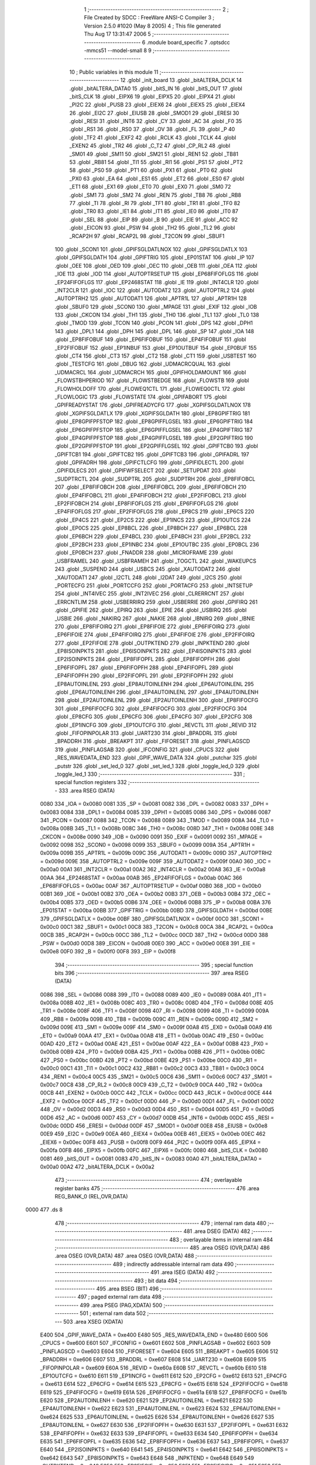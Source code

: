                               1 ;--------------------------------------------------------
                              2 ; File Created by SDCC : FreeWare ANSI-C Compiler
                              3 ; Version 2.5.0 #1020 (May  8 2005)
                              4 ; This file generated Thu Aug 17 13:31:47 2006
                              5 ;--------------------------------------------------------
                              6 	.module board_specific
                              7 	.optsdcc -mmcs51 --model-small
                              8 	
                              9 ;--------------------------------------------------------
                             10 ; Public variables in this module
                             11 ;--------------------------------------------------------
                             12 	.globl _init_board
                             13 	.globl _bitALTERA_DCLK
                             14 	.globl _bitALTERA_DATA0
                             15 	.globl _bitS_IN
                             16 	.globl _bitS_OUT
                             17 	.globl _bitS_CLK
                             18 	.globl _EIPX6
                             19 	.globl _EIPX5
                             20 	.globl _EIPX4
                             21 	.globl _PI2C
                             22 	.globl _PUSB
                             23 	.globl _EIEX6
                             24 	.globl _EIEX5
                             25 	.globl _EIEX4
                             26 	.globl _EI2C
                             27 	.globl _EIUSB
                             28 	.globl _SMOD1
                             29 	.globl _ERESI
                             30 	.globl _RESI
                             31 	.globl _INT6
                             32 	.globl _CY
                             33 	.globl _AC
                             34 	.globl _F0
                             35 	.globl _RS1
                             36 	.globl _RS0
                             37 	.globl _OV
                             38 	.globl _FL
                             39 	.globl _P
                             40 	.globl _TF2
                             41 	.globl _EXF2
                             42 	.globl _RCLK
                             43 	.globl _TCLK
                             44 	.globl _EXEN2
                             45 	.globl _TR2
                             46 	.globl _C_T2
                             47 	.globl _CP_RL2
                             48 	.globl _SM01
                             49 	.globl _SM11
                             50 	.globl _SM21
                             51 	.globl _REN1
                             52 	.globl _TB81
                             53 	.globl _RB81
                             54 	.globl _TI1
                             55 	.globl _RI1
                             56 	.globl _PS1
                             57 	.globl _PT2
                             58 	.globl _PS0
                             59 	.globl _PT1
                             60 	.globl _PX1
                             61 	.globl _PT0
                             62 	.globl _PX0
                             63 	.globl _EA
                             64 	.globl _ES1
                             65 	.globl _ET2
                             66 	.globl _ES0
                             67 	.globl _ET1
                             68 	.globl _EX1
                             69 	.globl _ET0
                             70 	.globl _EX0
                             71 	.globl _SM0
                             72 	.globl _SM1
                             73 	.globl _SM2
                             74 	.globl _REN
                             75 	.globl _TB8
                             76 	.globl _RB8
                             77 	.globl _TI
                             78 	.globl _RI
                             79 	.globl _TF1
                             80 	.globl _TR1
                             81 	.globl _TF0
                             82 	.globl _TR0
                             83 	.globl _IE1
                             84 	.globl _IT1
                             85 	.globl _IE0
                             86 	.globl _IT0
                             87 	.globl _SEL
                             88 	.globl _EIP
                             89 	.globl _B
                             90 	.globl _EIE
                             91 	.globl _ACC
                             92 	.globl _EICON
                             93 	.globl _PSW
                             94 	.globl _TH2
                             95 	.globl _TL2
                             96 	.globl _RCAP2H
                             97 	.globl _RCAP2L
                             98 	.globl _T2CON
                             99 	.globl _SBUF1
                            100 	.globl _SCON1
                            101 	.globl _GPIFSGLDATLNOX
                            102 	.globl _GPIFSGLDATLX
                            103 	.globl _GPIFSGLDATH
                            104 	.globl _GPIFTRIG
                            105 	.globl _EP01STAT
                            106 	.globl _IP
                            107 	.globl _OEE
                            108 	.globl _OED
                            109 	.globl _OEC
                            110 	.globl _OEB
                            111 	.globl _OEA
                            112 	.globl _IOE
                            113 	.globl _IOD
                            114 	.globl _AUTOPTRSETUP
                            115 	.globl _EP68FIFOFLGS
                            116 	.globl _EP24FIFOFLGS
                            117 	.globl _EP2468STAT
                            118 	.globl _IE
                            119 	.globl _INT4CLR
                            120 	.globl _INT2CLR
                            121 	.globl _IOC
                            122 	.globl _AUTODAT2
                            123 	.globl _AUTOPTRL2
                            124 	.globl _AUTOPTRH2
                            125 	.globl _AUTODAT1
                            126 	.globl _APTR1L
                            127 	.globl _APTR1H
                            128 	.globl _SBUF0
                            129 	.globl _SCON0
                            130 	.globl _MPAGE
                            131 	.globl _EXIF
                            132 	.globl _IOB
                            133 	.globl _CKCON
                            134 	.globl _TH1
                            135 	.globl _TH0
                            136 	.globl _TL1
                            137 	.globl _TL0
                            138 	.globl _TMOD
                            139 	.globl _TCON
                            140 	.globl _PCON
                            141 	.globl _DPS
                            142 	.globl _DPH1
                            143 	.globl _DPL1
                            144 	.globl _DPH
                            145 	.globl _DPL
                            146 	.globl _SP
                            147 	.globl _IOA
                            148 	.globl _EP8FIFOBUF
                            149 	.globl _EP6FIFOBUF
                            150 	.globl _EP4FIFOBUF
                            151 	.globl _EP2FIFOBUF
                            152 	.globl _EP1INBUF
                            153 	.globl _EP1OUTBUF
                            154 	.globl _EP0BUF
                            155 	.globl _CT4
                            156 	.globl _CT3
                            157 	.globl _CT2
                            158 	.globl _CT1
                            159 	.globl _USBTEST
                            160 	.globl _TESTCFG
                            161 	.globl _DBUG
                            162 	.globl _UDMACRCQUAL
                            163 	.globl _UDMACRCL
                            164 	.globl _UDMACRCH
                            165 	.globl _GPIFHOLDAMOUNT
                            166 	.globl _FLOWSTBHPERIOD
                            167 	.globl _FLOWSTBEDGE
                            168 	.globl _FLOWSTB
                            169 	.globl _FLOWHOLDOFF
                            170 	.globl _FLOWEQ1CTL
                            171 	.globl _FLOWEQ0CTL
                            172 	.globl _FLOWLOGIC
                            173 	.globl _FLOWSTATE
                            174 	.globl _GPIFABORT
                            175 	.globl _GPIFREADYSTAT
                            176 	.globl _GPIFREADYCFG
                            177 	.globl _XGPIFSGLDATLNOX
                            178 	.globl _XGPIFSGLDATLX
                            179 	.globl _XGPIFSGLDATH
                            180 	.globl _EP8GPIFTRIG
                            181 	.globl _EP8GPIFPFSTOP
                            182 	.globl _EP8GPIFFLGSEL
                            183 	.globl _EP6GPIFTRIG
                            184 	.globl _EP6GPIFPFSTOP
                            185 	.globl _EP6GPIFFLGSEL
                            186 	.globl _EP4GPIFTRIG
                            187 	.globl _EP4GPIFPFSTOP
                            188 	.globl _EP4GPIFFLGSEL
                            189 	.globl _EP2GPIFTRIG
                            190 	.globl _EP2GPIFPFSTOP
                            191 	.globl _EP2GPIFFLGSEL
                            192 	.globl _GPIFTCB0
                            193 	.globl _GPIFTCB1
                            194 	.globl _GPIFTCB2
                            195 	.globl _GPIFTCB3
                            196 	.globl _GPIFADRL
                            197 	.globl _GPIFADRH
                            198 	.globl _GPIFCTLCFG
                            199 	.globl _GPIFIDLECTL
                            200 	.globl _GPIFIDLECS
                            201 	.globl _GPIFWFSELECT
                            202 	.globl _SETUPDAT
                            203 	.globl _SUDPTRCTL
                            204 	.globl _SUDPTRL
                            205 	.globl _SUDPTRH
                            206 	.globl _EP8FIFOBCL
                            207 	.globl _EP8FIFOBCH
                            208 	.globl _EP6FIFOBCL
                            209 	.globl _EP6FIFOBCH
                            210 	.globl _EP4FIFOBCL
                            211 	.globl _EP4FIFOBCH
                            212 	.globl _EP2FIFOBCL
                            213 	.globl _EP2FIFOBCH
                            214 	.globl _EP8FIFOFLGS
                            215 	.globl _EP6FIFOFLGS
                            216 	.globl _EP4FIFOFLGS
                            217 	.globl _EP2FIFOFLGS
                            218 	.globl _EP8CS
                            219 	.globl _EP6CS
                            220 	.globl _EP4CS
                            221 	.globl _EP2CS
                            222 	.globl _EP1INCS
                            223 	.globl _EP1OUTCS
                            224 	.globl _EP0CS
                            225 	.globl _EP8BCL
                            226 	.globl _EP8BCH
                            227 	.globl _EP6BCL
                            228 	.globl _EP6BCH
                            229 	.globl _EP4BCL
                            230 	.globl _EP4BCH
                            231 	.globl _EP2BCL
                            232 	.globl _EP2BCH
                            233 	.globl _EP1INBC
                            234 	.globl _EP1OUTBC
                            235 	.globl _EP0BCL
                            236 	.globl _EP0BCH
                            237 	.globl _FNADDR
                            238 	.globl _MICROFRAME
                            239 	.globl _USBFRAMEL
                            240 	.globl _USBFRAMEH
                            241 	.globl _TOGCTL
                            242 	.globl _WAKEUPCS
                            243 	.globl _SUSPEND
                            244 	.globl _USBCS
                            245 	.globl _XAUTODAT2
                            246 	.globl _XAUTODAT1
                            247 	.globl _I2CTL
                            248 	.globl _I2DAT
                            249 	.globl _I2CS
                            250 	.globl _PORTECFG
                            251 	.globl _PORTCCFG
                            252 	.globl _PORTACFG
                            253 	.globl _INTSETUP
                            254 	.globl _INT4IVEC
                            255 	.globl _INT2IVEC
                            256 	.globl _CLRERRCNT
                            257 	.globl _ERRCNTLIM
                            258 	.globl _USBERRIRQ
                            259 	.globl _USBERRIE
                            260 	.globl _GPIFIRQ
                            261 	.globl _GPIFIE
                            262 	.globl _EPIRQ
                            263 	.globl _EPIE
                            264 	.globl _USBIRQ
                            265 	.globl _USBIE
                            266 	.globl _NAKIRQ
                            267 	.globl _NAKIE
                            268 	.globl _IBNIRQ
                            269 	.globl _IBNIE
                            270 	.globl _EP8FIFOIRQ
                            271 	.globl _EP8FIFOIE
                            272 	.globl _EP6FIFOIRQ
                            273 	.globl _EP6FIFOIE
                            274 	.globl _EP4FIFOIRQ
                            275 	.globl _EP4FIFOIE
                            276 	.globl _EP2FIFOIRQ
                            277 	.globl _EP2FIFOIE
                            278 	.globl _OUTPKTEND
                            279 	.globl _INPKTEND
                            280 	.globl _EP8ISOINPKTS
                            281 	.globl _EP6ISOINPKTS
                            282 	.globl _EP4ISOINPKTS
                            283 	.globl _EP2ISOINPKTS
                            284 	.globl _EP8FIFOPFL
                            285 	.globl _EP8FIFOPFH
                            286 	.globl _EP6FIFOPFL
                            287 	.globl _EP6FIFOPFH
                            288 	.globl _EP4FIFOPFL
                            289 	.globl _EP4FIFOPFH
                            290 	.globl _EP2FIFOPFL
                            291 	.globl _EP2FIFOPFH
                            292 	.globl _EP8AUTOINLENL
                            293 	.globl _EP8AUTOINLENH
                            294 	.globl _EP6AUTOINLENL
                            295 	.globl _EP6AUTOINLENH
                            296 	.globl _EP4AUTOINLENL
                            297 	.globl _EP4AUTOINLENH
                            298 	.globl _EP2AUTOINLENL
                            299 	.globl _EP2AUTOINLENH
                            300 	.globl _EP8FIFOCFG
                            301 	.globl _EP6FIFOCFG
                            302 	.globl _EP4FIFOCFG
                            303 	.globl _EP2FIFOCFG
                            304 	.globl _EP8CFG
                            305 	.globl _EP6CFG
                            306 	.globl _EP4CFG
                            307 	.globl _EP2CFG
                            308 	.globl _EP1INCFG
                            309 	.globl _EP1OUTCFG
                            310 	.globl _REVCTL
                            311 	.globl _REVID
                            312 	.globl _FIFOPINPOLAR
                            313 	.globl _UART230
                            314 	.globl _BPADDRL
                            315 	.globl _BPADDRH
                            316 	.globl _BREAKPT
                            317 	.globl _FIFORESET
                            318 	.globl _PINFLAGSCD
                            319 	.globl _PINFLAGSAB
                            320 	.globl _IFCONFIG
                            321 	.globl _CPUCS
                            322 	.globl _RES_WAVEDATA_END
                            323 	.globl _GPIF_WAVE_DATA
                            324 	.globl _putchar
                            325 	.globl _putstr
                            326 	.globl _set_led_0
                            327 	.globl _set_led_1
                            328 	.globl _toggle_led_0
                            329 	.globl _toggle_led_1
                            330 ;--------------------------------------------------------
                            331 ; special function registers
                            332 ;--------------------------------------------------------
                            333 	.area RSEG    (DATA)
                    0080    334 _IOA	=	0x0080
                    0081    335 _SP	=	0x0081
                    0082    336 _DPL	=	0x0082
                    0083    337 _DPH	=	0x0083
                    0084    338 _DPL1	=	0x0084
                    0085    339 _DPH1	=	0x0085
                    0086    340 _DPS	=	0x0086
                    0087    341 _PCON	=	0x0087
                    0088    342 _TCON	=	0x0088
                    0089    343 _TMOD	=	0x0089
                    008A    344 _TL0	=	0x008a
                    008B    345 _TL1	=	0x008b
                    008C    346 _TH0	=	0x008c
                    008D    347 _TH1	=	0x008d
                    008E    348 _CKCON	=	0x008e
                    0090    349 _IOB	=	0x0090
                    0091    350 _EXIF	=	0x0091
                    0092    351 _MPAGE	=	0x0092
                    0098    352 _SCON0	=	0x0098
                    0099    353 _SBUF0	=	0x0099
                    009A    354 _APTR1H	=	0x009a
                    009B    355 _APTR1L	=	0x009b
                    009C    356 _AUTODAT1	=	0x009c
                    009D    357 _AUTOPTRH2	=	0x009d
                    009E    358 _AUTOPTRL2	=	0x009e
                    009F    359 _AUTODAT2	=	0x009f
                    00A0    360 _IOC	=	0x00a0
                    00A1    361 _INT2CLR	=	0x00a1
                    00A2    362 _INT4CLR	=	0x00a2
                    00A8    363 _IE	=	0x00a8
                    00AA    364 _EP2468STAT	=	0x00aa
                    00AB    365 _EP24FIFOFLGS	=	0x00ab
                    00AC    366 _EP68FIFOFLGS	=	0x00ac
                    00AF    367 _AUTOPTRSETUP	=	0x00af
                    00B0    368 _IOD	=	0x00b0
                    00B1    369 _IOE	=	0x00b1
                    00B2    370 _OEA	=	0x00b2
                    00B3    371 _OEB	=	0x00b3
                    00B4    372 _OEC	=	0x00b4
                    00B5    373 _OED	=	0x00b5
                    00B6    374 _OEE	=	0x00b6
                    00B8    375 _IP	=	0x00b8
                    00BA    376 _EP01STAT	=	0x00ba
                    00BB    377 _GPIFTRIG	=	0x00bb
                    00BD    378 _GPIFSGLDATH	=	0x00bd
                    00BE    379 _GPIFSGLDATLX	=	0x00be
                    00BF    380 _GPIFSGLDATLNOX	=	0x00bf
                    00C0    381 _SCON1	=	0x00c0
                    00C1    382 _SBUF1	=	0x00c1
                    00C8    383 _T2CON	=	0x00c8
                    00CA    384 _RCAP2L	=	0x00ca
                    00CB    385 _RCAP2H	=	0x00cb
                    00CC    386 _TL2	=	0x00cc
                    00CD    387 _TH2	=	0x00cd
                    00D0    388 _PSW	=	0x00d0
                    00D8    389 _EICON	=	0x00d8
                    00E0    390 _ACC	=	0x00e0
                    00E8    391 _EIE	=	0x00e8
                    00F0    392 _B	=	0x00f0
                    00F8    393 _EIP	=	0x00f8
                            394 ;--------------------------------------------------------
                            395 ; special function bits 
                            396 ;--------------------------------------------------------
                            397 	.area RSEG    (DATA)
                    0086    398 _SEL	=	0x0086
                    0088    399 _IT0	=	0x0088
                    0089    400 _IE0	=	0x0089
                    008A    401 _IT1	=	0x008a
                    008B    402 _IE1	=	0x008b
                    008C    403 _TR0	=	0x008c
                    008D    404 _TF0	=	0x008d
                    008E    405 _TR1	=	0x008e
                    008F    406 _TF1	=	0x008f
                    0098    407 _RI	=	0x0098
                    0099    408 _TI	=	0x0099
                    009A    409 _RB8	=	0x009a
                    009B    410 _TB8	=	0x009b
                    009C    411 _REN	=	0x009c
                    009D    412 _SM2	=	0x009d
                    009E    413 _SM1	=	0x009e
                    009F    414 _SM0	=	0x009f
                    00A8    415 _EX0	=	0x00a8
                    00A9    416 _ET0	=	0x00a9
                    00AA    417 _EX1	=	0x00aa
                    00AB    418 _ET1	=	0x00ab
                    00AC    419 _ES0	=	0x00ac
                    00AD    420 _ET2	=	0x00ad
                    00AE    421 _ES1	=	0x00ae
                    00AF    422 _EA	=	0x00af
                    00B8    423 _PX0	=	0x00b8
                    00B9    424 _PT0	=	0x00b9
                    00BA    425 _PX1	=	0x00ba
                    00BB    426 _PT1	=	0x00bb
                    00BC    427 _PS0	=	0x00bc
                    00BD    428 _PT2	=	0x00bd
                    00BE    429 _PS1	=	0x00be
                    00C0    430 _RI1	=	0x00c0
                    00C1    431 _TI1	=	0x00c1
                    00C2    432 _RB81	=	0x00c2
                    00C3    433 _TB81	=	0x00c3
                    00C4    434 _REN1	=	0x00c4
                    00C5    435 _SM21	=	0x00c5
                    00C6    436 _SM11	=	0x00c6
                    00C7    437 _SM01	=	0x00c7
                    00C8    438 _CP_RL2	=	0x00c8
                    00C9    439 _C_T2	=	0x00c9
                    00CA    440 _TR2	=	0x00ca
                    00CB    441 _EXEN2	=	0x00cb
                    00CC    442 _TCLK	=	0x00cc
                    00CD    443 _RCLK	=	0x00cd
                    00CE    444 _EXF2	=	0x00ce
                    00CF    445 _TF2	=	0x00cf
                    00D0    446 _P	=	0x00d0
                    00D1    447 _FL	=	0x00d1
                    00D2    448 _OV	=	0x00d2
                    00D3    449 _RS0	=	0x00d3
                    00D4    450 _RS1	=	0x00d4
                    00D5    451 _F0	=	0x00d5
                    00D6    452 _AC	=	0x00d6
                    00D7    453 _CY	=	0x00d7
                    00DB    454 _INT6	=	0x00db
                    00DC    455 _RESI	=	0x00dc
                    00DD    456 _ERESI	=	0x00dd
                    00DF    457 _SMOD1	=	0x00df
                    00E8    458 _EIUSB	=	0x00e8
                    00E9    459 _EI2C	=	0x00e9
                    00EA    460 _EIEX4	=	0x00ea
                    00EB    461 _EIEX5	=	0x00eb
                    00EC    462 _EIEX6	=	0x00ec
                    00F8    463 _PUSB	=	0x00f8
                    00F9    464 _PI2C	=	0x00f9
                    00FA    465 _EIPX4	=	0x00fa
                    00FB    466 _EIPX5	=	0x00fb
                    00FC    467 _EIPX6	=	0x00fc
                    0080    468 _bitS_CLK	=	0x0080
                    0081    469 _bitS_OUT	=	0x0081
                    0083    470 _bitS_IN	=	0x0083
                    00A0    471 _bitALTERA_DATA0	=	0x00a0
                    00A2    472 _bitALTERA_DCLK	=	0x00a2
                            473 ;--------------------------------------------------------
                            474 ; overlayable register banks 
                            475 ;--------------------------------------------------------
                            476 	.area REG_BANK_0	(REL,OVR,DATA)
   0000                     477 	.ds 8
                            478 ;--------------------------------------------------------
                            479 ; internal ram data
                            480 ;--------------------------------------------------------
                            481 	.area DSEG    (DATA)
                            482 ;--------------------------------------------------------
                            483 ; overlayable items in internal ram 
                            484 ;--------------------------------------------------------
                            485 	.area	OSEG    (OVR,DATA)
                            486 	.area	OSEG    (OVR,DATA)
                            487 	.area	OSEG    (OVR,DATA)
                            488 ;--------------------------------------------------------
                            489 ; indirectly addressable internal ram data
                            490 ;--------------------------------------------------------
                            491 	.area ISEG    (DATA)
                            492 ;--------------------------------------------------------
                            493 ; bit data
                            494 ;--------------------------------------------------------
                            495 	.area BSEG    (BIT)
                            496 ;--------------------------------------------------------
                            497 ; paged external ram data
                            498 ;--------------------------------------------------------
                            499 	.area PSEG    (PAG,XDATA)
                            500 ;--------------------------------------------------------
                            501 ; external ram data
                            502 ;--------------------------------------------------------
                            503 	.area XSEG    (XDATA)
                    E400    504 _GPIF_WAVE_DATA	=	0xe400
                    E480    505 _RES_WAVEDATA_END	=	0xe480
                    E600    506 _CPUCS	=	0xe600
                    E601    507 _IFCONFIG	=	0xe601
                    E602    508 _PINFLAGSAB	=	0xe602
                    E603    509 _PINFLAGSCD	=	0xe603
                    E604    510 _FIFORESET	=	0xe604
                    E605    511 _BREAKPT	=	0xe605
                    E606    512 _BPADDRH	=	0xe606
                    E607    513 _BPADDRL	=	0xe607
                    E608    514 _UART230	=	0xe608
                    E609    515 _FIFOPINPOLAR	=	0xe609
                    E60A    516 _REVID	=	0xe60a
                    E60B    517 _REVCTL	=	0xe60b
                    E610    518 _EP1OUTCFG	=	0xe610
                    E611    519 _EP1INCFG	=	0xe611
                    E612    520 _EP2CFG	=	0xe612
                    E613    521 _EP4CFG	=	0xe613
                    E614    522 _EP6CFG	=	0xe614
                    E615    523 _EP8CFG	=	0xe615
                    E618    524 _EP2FIFOCFG	=	0xe618
                    E619    525 _EP4FIFOCFG	=	0xe619
                    E61A    526 _EP6FIFOCFG	=	0xe61a
                    E61B    527 _EP8FIFOCFG	=	0xe61b
                    E620    528 _EP2AUTOINLENH	=	0xe620
                    E621    529 _EP2AUTOINLENL	=	0xe621
                    E622    530 _EP4AUTOINLENH	=	0xe622
                    E623    531 _EP4AUTOINLENL	=	0xe623
                    E624    532 _EP6AUTOINLENH	=	0xe624
                    E625    533 _EP6AUTOINLENL	=	0xe625
                    E626    534 _EP8AUTOINLENH	=	0xe626
                    E627    535 _EP8AUTOINLENL	=	0xe627
                    E630    536 _EP2FIFOPFH	=	0xe630
                    E631    537 _EP2FIFOPFL	=	0xe631
                    E632    538 _EP4FIFOPFH	=	0xe632
                    E633    539 _EP4FIFOPFL	=	0xe633
                    E634    540 _EP6FIFOPFH	=	0xe634
                    E635    541 _EP6FIFOPFL	=	0xe635
                    E636    542 _EP8FIFOPFH	=	0xe636
                    E637    543 _EP8FIFOPFL	=	0xe637
                    E640    544 _EP2ISOINPKTS	=	0xe640
                    E641    545 _EP4ISOINPKTS	=	0xe641
                    E642    546 _EP6ISOINPKTS	=	0xe642
                    E643    547 _EP8ISOINPKTS	=	0xe643
                    E648    548 _INPKTEND	=	0xe648
                    E649    549 _OUTPKTEND	=	0xe649
                    E650    550 _EP2FIFOIE	=	0xe650
                    E651    551 _EP2FIFOIRQ	=	0xe651
                    E652    552 _EP4FIFOIE	=	0xe652
                    E653    553 _EP4FIFOIRQ	=	0xe653
                    E654    554 _EP6FIFOIE	=	0xe654
                    E655    555 _EP6FIFOIRQ	=	0xe655
                    E656    556 _EP8FIFOIE	=	0xe656
                    E657    557 _EP8FIFOIRQ	=	0xe657
                    E658    558 _IBNIE	=	0xe658
                    E659    559 _IBNIRQ	=	0xe659
                    E65A    560 _NAKIE	=	0xe65a
                    E65B    561 _NAKIRQ	=	0xe65b
                    E65C    562 _USBIE	=	0xe65c
                    E65D    563 _USBIRQ	=	0xe65d
                    E65E    564 _EPIE	=	0xe65e
                    E65F    565 _EPIRQ	=	0xe65f
                    E660    566 _GPIFIE	=	0xe660
                    E661    567 _GPIFIRQ	=	0xe661
                    E662    568 _USBERRIE	=	0xe662
                    E663    569 _USBERRIRQ	=	0xe663
                    E664    570 _ERRCNTLIM	=	0xe664
                    E665    571 _CLRERRCNT	=	0xe665
                    E666    572 _INT2IVEC	=	0xe666
                    E667    573 _INT4IVEC	=	0xe667
                    E668    574 _INTSETUP	=	0xe668
                    E670    575 _PORTACFG	=	0xe670
                    E671    576 _PORTCCFG	=	0xe671
                    E672    577 _PORTECFG	=	0xe672
                    E678    578 _I2CS	=	0xe678
                    E679    579 _I2DAT	=	0xe679
                    E67A    580 _I2CTL	=	0xe67a
                    E67B    581 _XAUTODAT1	=	0xe67b
                    E67C    582 _XAUTODAT2	=	0xe67c
                    E680    583 _USBCS	=	0xe680
                    E681    584 _SUSPEND	=	0xe681
                    E682    585 _WAKEUPCS	=	0xe682
                    E683    586 _TOGCTL	=	0xe683
                    E684    587 _USBFRAMEH	=	0xe684
                    E685    588 _USBFRAMEL	=	0xe685
                    E686    589 _MICROFRAME	=	0xe686
                    E687    590 _FNADDR	=	0xe687
                    E68A    591 _EP0BCH	=	0xe68a
                    E68B    592 _EP0BCL	=	0xe68b
                    E68D    593 _EP1OUTBC	=	0xe68d
                    E68F    594 _EP1INBC	=	0xe68f
                    E690    595 _EP2BCH	=	0xe690
                    E691    596 _EP2BCL	=	0xe691
                    E694    597 _EP4BCH	=	0xe694
                    E695    598 _EP4BCL	=	0xe695
                    E698    599 _EP6BCH	=	0xe698
                    E699    600 _EP6BCL	=	0xe699
                    E69C    601 _EP8BCH	=	0xe69c
                    E69D    602 _EP8BCL	=	0xe69d
                    E6A0    603 _EP0CS	=	0xe6a0
                    E6A1    604 _EP1OUTCS	=	0xe6a1
                    E6A2    605 _EP1INCS	=	0xe6a2
                    E6A3    606 _EP2CS	=	0xe6a3
                    E6A4    607 _EP4CS	=	0xe6a4
                    E6A5    608 _EP6CS	=	0xe6a5
                    E6A6    609 _EP8CS	=	0xe6a6
                    E6A7    610 _EP2FIFOFLGS	=	0xe6a7
                    E6A8    611 _EP4FIFOFLGS	=	0xe6a8
                    E6A9    612 _EP6FIFOFLGS	=	0xe6a9
                    E6AA    613 _EP8FIFOFLGS	=	0xe6aa
                    E6AB    614 _EP2FIFOBCH	=	0xe6ab
                    E6AC    615 _EP2FIFOBCL	=	0xe6ac
                    E6AD    616 _EP4FIFOBCH	=	0xe6ad
                    E6AE    617 _EP4FIFOBCL	=	0xe6ae
                    E6AF    618 _EP6FIFOBCH	=	0xe6af
                    E6B0    619 _EP6FIFOBCL	=	0xe6b0
                    E6B1    620 _EP8FIFOBCH	=	0xe6b1
                    E6B2    621 _EP8FIFOBCL	=	0xe6b2
                    E6B3    622 _SUDPTRH	=	0xe6b3
                    E6B4    623 _SUDPTRL	=	0xe6b4
                    E6B5    624 _SUDPTRCTL	=	0xe6b5
                    E6B8    625 _SETUPDAT	=	0xe6b8
                    E6C0    626 _GPIFWFSELECT	=	0xe6c0
                    E6C1    627 _GPIFIDLECS	=	0xe6c1
                    E6C2    628 _GPIFIDLECTL	=	0xe6c2
                    E6C3    629 _GPIFCTLCFG	=	0xe6c3
                    E6C4    630 _GPIFADRH	=	0xe6c4
                    E6C5    631 _GPIFADRL	=	0xe6c5
                    E6CE    632 _GPIFTCB3	=	0xe6ce
                    E6CF    633 _GPIFTCB2	=	0xe6cf
                    E6D0    634 _GPIFTCB1	=	0xe6d0
                    E6D1    635 _GPIFTCB0	=	0xe6d1
                    E6D2    636 _EP2GPIFFLGSEL	=	0xe6d2
                    E6D3    637 _EP2GPIFPFSTOP	=	0xe6d3
                    E6D4    638 _EP2GPIFTRIG	=	0xe6d4
                    E6DA    639 _EP4GPIFFLGSEL	=	0xe6da
                    E6DB    640 _EP4GPIFPFSTOP	=	0xe6db
                    E6DC    641 _EP4GPIFTRIG	=	0xe6dc
                    E6E2    642 _EP6GPIFFLGSEL	=	0xe6e2
                    E6E3    643 _EP6GPIFPFSTOP	=	0xe6e3
                    E6E4    644 _EP6GPIFTRIG	=	0xe6e4
                    E6EA    645 _EP8GPIFFLGSEL	=	0xe6ea
                    E6EB    646 _EP8GPIFPFSTOP	=	0xe6eb
                    E6EC    647 _EP8GPIFTRIG	=	0xe6ec
                    E6F0    648 _XGPIFSGLDATH	=	0xe6f0
                    E6F1    649 _XGPIFSGLDATLX	=	0xe6f1
                    E6F2    650 _XGPIFSGLDATLNOX	=	0xe6f2
                    E6F3    651 _GPIFREADYCFG	=	0xe6f3
                    E6F4    652 _GPIFREADYSTAT	=	0xe6f4
                    E6F5    653 _GPIFABORT	=	0xe6f5
                    E6C6    654 _FLOWSTATE	=	0xe6c6
                    E6C7    655 _FLOWLOGIC	=	0xe6c7
                    E6C8    656 _FLOWEQ0CTL	=	0xe6c8
                    E6C9    657 _FLOWEQ1CTL	=	0xe6c9
                    E6CA    658 _FLOWHOLDOFF	=	0xe6ca
                    E6CB    659 _FLOWSTB	=	0xe6cb
                    E6CC    660 _FLOWSTBEDGE	=	0xe6cc
                    E6CD    661 _FLOWSTBHPERIOD	=	0xe6cd
                    E60C    662 _GPIFHOLDAMOUNT	=	0xe60c
                    E67D    663 _UDMACRCH	=	0xe67d
                    E67E    664 _UDMACRCL	=	0xe67e
                    E67F    665 _UDMACRCQUAL	=	0xe67f
                    E6F8    666 _DBUG	=	0xe6f8
                    E6F9    667 _TESTCFG	=	0xe6f9
                    E6FA    668 _USBTEST	=	0xe6fa
                    E6FB    669 _CT1	=	0xe6fb
                    E6FC    670 _CT2	=	0xe6fc
                    E6FD    671 _CT3	=	0xe6fd
                    E6FE    672 _CT4	=	0xe6fe
                    E740    673 _EP0BUF	=	0xe740
                    E780    674 _EP1OUTBUF	=	0xe780
                    E7C0    675 _EP1INBUF	=	0xe7c0
                    F000    676 _EP2FIFOBUF	=	0xf000
                    F400    677 _EP4FIFOBUF	=	0xf400
                    F800    678 _EP6FIFOBUF	=	0xf800
                    FC00    679 _EP8FIFOBUF	=	0xfc00
                            680 ;--------------------------------------------------------
                            681 ; external initialized ram data
                            682 ;--------------------------------------------------------
                            683 	.area CSEG    (CODE)
                            684 	.area GSINIT0 (CODE)
                            685 	.area GSINIT1 (CODE)
                            686 	.area GSINIT2 (CODE)
                            687 	.area GSINIT3 (CODE)
                            688 	.area GSINIT4 (CODE)
                            689 	.area GSINIT5 (CODE)
                            690 ;--------------------------------------------------------
                            691 ; global & static initialisations
                            692 ;--------------------------------------------------------
                            693 	.area CSEG    (CODE)
                            694 	.area GSINIT  (CODE)
                            695 	.area GSFINAL (CODE)
                            696 	.area GSINIT  (CODE)
                            697 ;--------------------------------------------------------
                            698 ; Home
                            699 ;--------------------------------------------------------
                            700 	.area HOME    (CODE)
                            701 	.area CSEG    (CODE)
                            702 ;--------------------------------------------------------
                            703 ; code
                            704 ;--------------------------------------------------------
                            705 	.area CSEG    (CODE)
                            706 ;------------------------------------------------------------
                            707 ;Allocation info for local variables in function 'putchar'
                            708 ;------------------------------------------------------------
                            709 ;c                         Allocated to registers r2 
                            710 ;------------------------------------------------------------
                            711 ;Initial/src/board_specific.c:31: putchar(char c)
                            712 ;	-----------------------------------------
                            713 ;	 function putchar
                            714 ;	-----------------------------------------
   05EC                     715 _putchar:
                    0002    716 	ar2 = 0x02
                    0003    717 	ar3 = 0x03
                    0004    718 	ar4 = 0x04
                    0005    719 	ar5 = 0x05
                    0006    720 	ar6 = 0x06
                    0007    721 	ar7 = 0x07
                    0000    722 	ar0 = 0x00
                    0001    723 	ar1 = 0x01
                            724 ;     genReceive
   05EC AA 82               725 	mov	r2,dpl
                            726 ;Initial/src/board_specific.c:33: while(!TI);
   05EE                     727 00101$:
                            728 ;     genIfx
                            729 ;     genIfxJump
                            730 ;	Peephole 111	removed ljmp by inverse jump logic
                            731 ;Initial/src/board_specific.c:34: TI=0;
                            732 ;     genAssign
                            733 ;	Peephole 250.a	using atomic test and clear
   05EE 10 99 02            734 	jbc	_TI,00108$
   05F1 80 FB               735 	sjmp	00101$
   05F3                     736 00108$:
                            737 ;Initial/src/board_specific.c:35: SBUF0 = c;
                            738 ;     genAssign
   05F3 8A 99               739 	mov	_SBUF0,r2
   05F5                     740 00104$:
   05F5 22                  741 	ret
                            742 ;------------------------------------------------------------
                            743 ;Allocation info for local variables in function 'putstr'
                            744 ;------------------------------------------------------------
                            745 ;s                         Allocated to registers r2 r3 r4 
                            746 ;i                         Allocated to registers r5 
                            747 ;c                         Allocated to registers r7 
                            748 ;------------------------------------------------------------
                            749 ;Initial/src/board_specific.c:38: void putstr(char *s)
                            750 ;	-----------------------------------------
                            751 ;	 function putstr
                            752 ;	-----------------------------------------
   05F6                     753 _putstr:
                            754 ;     genReceive
   05F6 AA 82               755 	mov	r2,dpl
   05F8 AB 83               756 	mov	r3,dph
   05FA AC F0               757 	mov	r4,b
                            758 ;Initial/src/board_specific.c:42: while ((c=*(s+(i++)))!=0) putchar(c);
                            759 ;     genAssign
   05FC 7D 00               760 	mov	r5,#0x00
   05FE                     761 00101$:
                            762 ;     genAssign
   05FE 8D 06               763 	mov	ar6,r5
                            764 ;     genPlus
                            765 ;     genPlusIncr
   0600 0D                  766 	inc	r5
                            767 ;     genPlus
                            768 ;	Peephole 236.g	used r6 instead of ar6
   0601 EE                  769 	mov	a,r6
                            770 ;	Peephole 236.a	used r2 instead of ar2
   0602 2A                  771 	add	a,r2
   0603 FE                  772 	mov	r6,a
                            773 ;	Peephole 181	changed mov to clr
   0604 E4                  774 	clr	a
                            775 ;	Peephole 236.b	used r3 instead of ar3
   0605 3B                  776 	addc	a,r3
   0606 FF                  777 	mov	r7,a
   0607 8C 00               778 	mov	ar0,r4
                            779 ;     genPointerGet
                            780 ;     genGenPointerGet
   0609 8E 82               781 	mov	dpl,r6
   060B 8F 83               782 	mov	dph,r7
   060D 88 F0               783 	mov	b,r0
   060F 12 10 28            784 	lcall	__gptrget
   0612 FE                  785 	mov	r6,a
                            786 ;     genAssign
   0613 8E 07               787 	mov	ar7,r6
                            788 ;     genCmpEq
   0615 BE 00 01            789 	cjne	r6,#0x00,00108$
                            790 ;	Peephole 112.b	changed ljmp to sjmp
                            791 ;	Peephole 251.b	replaced sjmp to ret with ret
   0618 22                  792 	ret
   0619                     793 00108$:
                            794 ;     genCall
   0619 8F 82               795 	mov	dpl,r7
   061B C0 02               796 	push	ar2
   061D C0 03               797 	push	ar3
   061F C0 04               798 	push	ar4
   0621 C0 05               799 	push	ar5
   0623 12 05 EC            800 	lcall	_putchar
   0626 D0 05               801 	pop	ar5
   0628 D0 04               802 	pop	ar4
   062A D0 03               803 	pop	ar3
   062C D0 02               804 	pop	ar2
                            805 ;	Peephole 112.b	changed ljmp to sjmp
   062E 80 CE               806 	sjmp	00101$
   0630                     807 00104$:
   0630 22                  808 	ret
                            809 ;------------------------------------------------------------
                            810 ;Allocation info for local variables in function 'set_led_0'
                            811 ;------------------------------------------------------------
                            812 ;on                        Allocated to registers r2 
                            813 ;------------------------------------------------------------
                            814 ;Initial/src/board_specific.c:46: set_led_0 (unsigned char on)
                            815 ;	-----------------------------------------
                            816 ;	 function set_led_0
                            817 ;	-----------------------------------------
   0631                     818 _set_led_0:
                            819 ;     genReceive
                            820 ;Initial/src/board_specific.c:48: if (!on)			// active low
                            821 ;     genIfx
                            822 ;	peephole 177.g	optimized mov sequence
   0631 E5 82               823 	mov	a,dpl
   0633 FA                  824 	mov	r2,a
                            825 ;     genIfxJump
                            826 ;	Peephole 109	removed ljmp by inverse jump logic
   0634 70 04               827 	jnz	00102$
   0636                     828 00107$:
                            829 ;Initial/src/board_specific.c:49: HPSDR_PC |= bmPC_LED0;
                            830 ;     genOr
   0636 43 A0 40            831 	orl	_IOC,#0x40
                            832 ;	Peephole 112.b	changed ljmp to sjmp
                            833 ;	Peephole 251.b	replaced sjmp to ret with ret
   0639 22                  834 	ret
   063A                     835 00102$:
                            836 ;Initial/src/board_specific.c:51: HPSDR_PC &= ~bmPC_LED0;
                            837 ;     genAnd
   063A 53 A0 BF            838 	anl	_IOC,#0xBF
   063D                     839 00104$:
   063D 22                  840 	ret
                            841 ;------------------------------------------------------------
                            842 ;Allocation info for local variables in function 'set_led_1'
                            843 ;------------------------------------------------------------
                            844 ;on                        Allocated to registers r2 
                            845 ;------------------------------------------------------------
                            846 ;Initial/src/board_specific.c:55: set_led_1 (unsigned char on)
                            847 ;	-----------------------------------------
                            848 ;	 function set_led_1
                            849 ;	-----------------------------------------
   063E                     850 _set_led_1:
                            851 ;     genReceive
                            852 ;Initial/src/board_specific.c:57: if (!on)			// active low
                            853 ;     genIfx
                            854 ;	peephole 177.g	optimized mov sequence
   063E E5 82               855 	mov	a,dpl
   0640 FA                  856 	mov	r2,a
                            857 ;     genIfxJump
                            858 ;	Peephole 109	removed ljmp by inverse jump logic
   0641 70 04               859 	jnz	00102$
   0643                     860 00107$:
                            861 ;Initial/src/board_specific.c:58: HPSDR_PC |= bmPC_LED1;
                            862 ;     genOr
   0643 43 A0 80            863 	orl	_IOC,#0x80
                            864 ;	Peephole 112.b	changed ljmp to sjmp
                            865 ;	Peephole 251.b	replaced sjmp to ret with ret
   0646 22                  866 	ret
   0647                     867 00102$:
                            868 ;Initial/src/board_specific.c:60: HPSDR_PC &= ~bmPC_LED1;
                            869 ;     genAnd
   0647 53 A0 7F            870 	anl	_IOC,#0x7F
   064A                     871 00104$:
   064A 22                  872 	ret
                            873 ;------------------------------------------------------------
                            874 ;Allocation info for local variables in function 'toggle_led_0'
                            875 ;------------------------------------------------------------
                            876 ;------------------------------------------------------------
                            877 ;Initial/src/board_specific.c:64: toggle_led_0 (void)
                            878 ;	-----------------------------------------
                            879 ;	 function toggle_led_0
                            880 ;	-----------------------------------------
   064B                     881 _toggle_led_0:
                            882 ;Initial/src/board_specific.c:66: HPSDR_PC ^= bmPC_LED0;
                            883 ;     genXor
   064B 63 A0 40            884 	xrl	_IOC,#0x40
   064E                     885 00101$:
   064E 22                  886 	ret
                            887 ;------------------------------------------------------------
                            888 ;Allocation info for local variables in function 'toggle_led_1'
                            889 ;------------------------------------------------------------
                            890 ;------------------------------------------------------------
                            891 ;Initial/src/board_specific.c:70: toggle_led_1 (void)
                            892 ;	-----------------------------------------
                            893 ;	 function toggle_led_1
                            894 ;	-----------------------------------------
   064F                     895 _toggle_led_1:
                            896 ;Initial/src/board_specific.c:72: HPSDR_PC ^= bmPC_LED1;
                            897 ;     genXor
   064F 63 A0 80            898 	xrl	_IOC,#0x80
   0652                     899 00101$:
   0652 22                  900 	ret
                            901 ;------------------------------------------------------------
                            902 ;Allocation info for local variables in function 'init_board'
                            903 ;------------------------------------------------------------
                            904 ;------------------------------------------------------------
                            905 ;Initial/src/board_specific.c:76: init_board (void)
                            906 ;	-----------------------------------------
                            907 ;	 function init_board
                            908 ;	-----------------------------------------
   0653                     909 _init_board:
                            910 ;Initial/src/board_specific.c:78: init_spi();
                            911 ;     genCall
                            912 ;	Peephole 253.b	replaced lcall/ret with ljmp
   0653 02 0A 00            913 	ljmp	_init_spi
                            914 	.area CSEG    (CODE)

